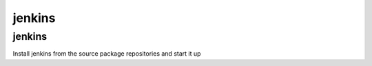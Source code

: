 jenkins
=======

jenkins
-------

Install jenkins from the source package repositories and start it up
